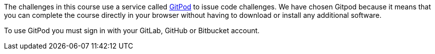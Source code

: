 The challenges in this course use a service called link:https://gitpod.io[GitPod^] to issue code challenges.
We have chosen Gitpod because it means that you can complete the course directly in your browser without having to download or install any additional software.

To use GitPod you must sign in with your GitLab, GitHub or Bitbucket account.